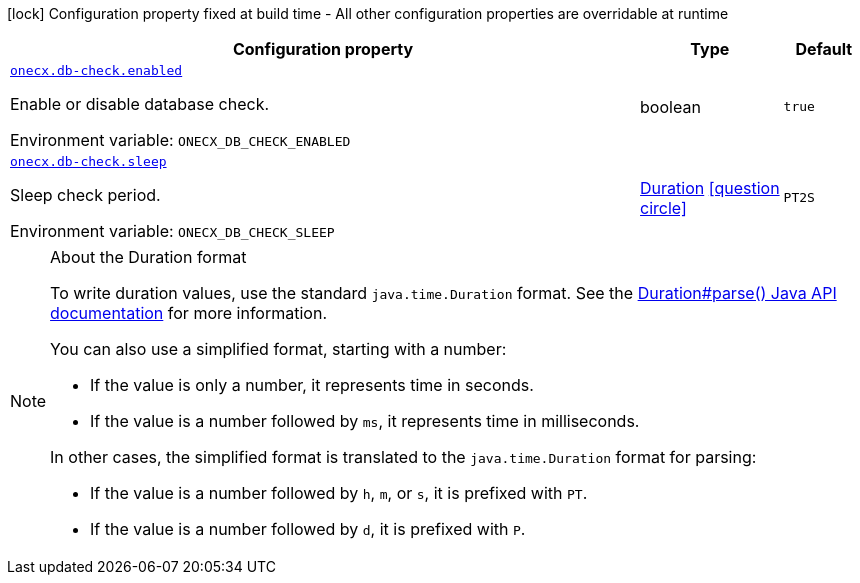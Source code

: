 [.configuration-legend]
icon:lock[title=Fixed at build time] Configuration property fixed at build time - All other configuration properties are overridable at runtime
[.configuration-reference.searchable, cols="80,.^10,.^10"]
|===

h|[.header-title]##Configuration property##
h|Type
h|Default

a| [[onecx-db-check_onecx-db-check-enabled]] [.property-path]##link:#onecx-db-check_onecx-db-check-enabled[`onecx.db-check.enabled`]##
ifdef::add-copy-button-to-config-props[]
config_property_copy_button:+++onecx.db-check.enabled+++[]
endif::add-copy-button-to-config-props[]


[.description]
--
Enable or disable database check.


ifdef::add-copy-button-to-env-var[]
Environment variable: env_var_with_copy_button:+++ONECX_DB_CHECK_ENABLED+++[]
endif::add-copy-button-to-env-var[]
ifndef::add-copy-button-to-env-var[]
Environment variable: `+++ONECX_DB_CHECK_ENABLED+++`
endif::add-copy-button-to-env-var[]
--
|boolean
|`true`

a| [[onecx-db-check_onecx-db-check-sleep]] [.property-path]##link:#onecx-db-check_onecx-db-check-sleep[`onecx.db-check.sleep`]##
ifdef::add-copy-button-to-config-props[]
config_property_copy_button:+++onecx.db-check.sleep+++[]
endif::add-copy-button-to-config-props[]


[.description]
--
Sleep check period.


ifdef::add-copy-button-to-env-var[]
Environment variable: env_var_with_copy_button:+++ONECX_DB_CHECK_SLEEP+++[]
endif::add-copy-button-to-env-var[]
ifndef::add-copy-button-to-env-var[]
Environment variable: `+++ONECX_DB_CHECK_SLEEP+++`
endif::add-copy-button-to-env-var[]
--
|link:https://docs.oracle.com/en/java/javase/17/docs/api/java.base/java/time/Duration.html[Duration] link:#duration-note-anchor-onecx-db-check[icon:question-circle[title=More information about the Duration format]]
|`PT2S`

|===

ifndef::no-duration-note[]
[NOTE]
[id=duration-note-anchor-onecx-db-check]
.About the Duration format
====
To write duration values, use the standard `java.time.Duration` format.
See the link:https://docs.oracle.com/en/java/javase/17/docs/api/java.base/java/time/Duration.html#parse(java.lang.CharSequence)[Duration#parse() Java API documentation] for more information.

You can also use a simplified format, starting with a number:

* If the value is only a number, it represents time in seconds.
* If the value is a number followed by `ms`, it represents time in milliseconds.

In other cases, the simplified format is translated to the `java.time.Duration` format for parsing:

* If the value is a number followed by `h`, `m`, or `s`, it is prefixed with `PT`.
* If the value is a number followed by `d`, it is prefixed with `P`.
====
endif::no-duration-note[]
